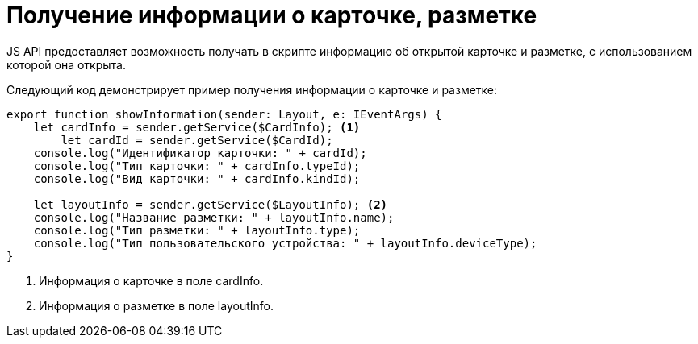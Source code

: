 = Получение информации о карточке, разметке

JS API предоставляет возможность получать в скрипте информацию об открытой карточке и разметке, с использованием которой она открыта.

Следующий код демонстрирует пример получения информации о карточке и разметке:

[source,typescript]
----
export function showInformation(sender: Layout, e: IEventArgs) {
    let cardInfo = sender.getService($CardInfo); <.>
	let cardId = sender.getService($CardId);
    console.log("Идентификатор карточки: " + cardId);
    console.log("Тип карточки: " + cardInfo.typeId);
    console.log("Вид карточки: " + cardInfo.kindId);

    let layoutInfo = sender.getService($LayoutInfo); <.>
    console.log("Название разметки: " + layoutInfo.name);
    console.log("Тип разметки: " + layoutInfo.type);
    console.log("Тип пользовательского устройства: " + layoutInfo.deviceType);
}
----
<.> Информация о карточке в поле cardInfo.
<.> Информация о разметке в поле layoutInfo.

// Элемент управления, вызывающий функцию, может быть связан с расширенным источником данных. В этом случае идентификатор карточки, являющейся расширенным источником, следует xref:client/script-get-service.adoc[получать из клиентского сервиса] `$CardId`, а не из поля `cardInfo.id` (всегда содержит идентификатор открытой карточки).
